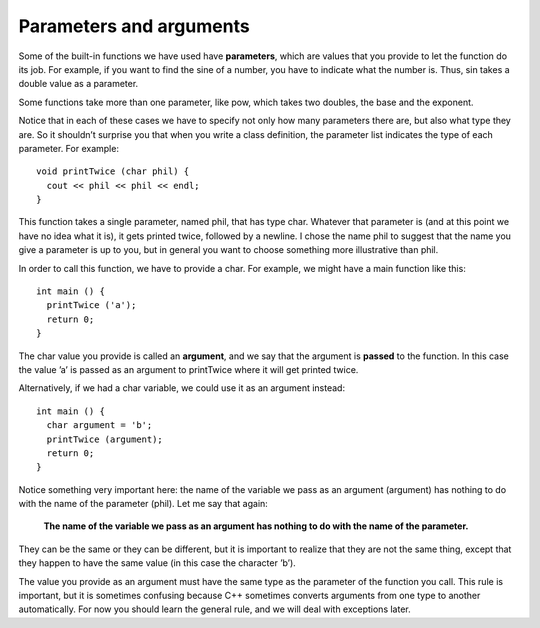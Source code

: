 Parameters and arguments
------------------------

Some of the built-in functions we have used have **parameters**, which
are values that you provide to let the function do its job. For example,
if you want to find the sine of a number, you have to indicate what the
number is. Thus, sin takes a double value as a parameter.

Some functions take more than one parameter, like pow, which takes two
doubles, the base and the exponent.

Notice that in each of these cases we have to specify not only how many
parameters there are, but also what type they are. So it shouldn’t
surprise you that when you write a class definition, the parameter list
indicates the type of each parameter. For example:

::

      void printTwice (char phil) {
        cout << phil << phil << endl;
      }

This function takes a single parameter, named phil, that has type char.
Whatever that parameter is (and at this point we have no idea what it
is), it gets printed twice, followed by a newline. I chose the name phil
to suggest that the name you give a parameter is up to you, but in
general you want to choose something more illustrative than phil.

In order to call this function, we have to provide a char. For example,
we might have a main function like this:

::

      int main () {
        printTwice ('a');
        return 0;
      }

The char value you provide is called an **argument**, and we say that
the argument is **passed** to the function. In this case the value ’a’
is passed as an argument to printTwice where it will get printed twice.

Alternatively, if we had a char variable, we could use it as an argument
instead:

::

      int main () {
        char argument = 'b';
        printTwice (argument);
        return 0;
      }

Notice something very important here: the name of the variable we pass
as an argument (argument) has nothing to do with the name of the
parameter (phil). Let me say that again:

    **The name of the variable we pass as an argument has nothing to do
    with the name of the parameter.**

They can be the same or they can be different, but it is important to
realize that they are not the same thing, except that they happen to
have the same value (in this case the character ’b’).

The value you provide as an argument must have the same type as the
parameter of the function you call. This rule is important, but it is
sometimes confusing because C++ sometimes converts arguments from one
type to another automatically. For now you should learn the general
rule, and we will deal with exceptions later.


.. activecode:: threeeight
  :language: cpp
  :caption: Understanding parameters.

    #include <iostream>
    using namespace std;

    void printTwice (char phil) {
      cout << phil << phil << endl;
      }

    int main () {
      char argument = 'b';
      printTwice (argument);
      return 0;
      }

.. mchoice:: test_question_three_two
   :practice: T
   :answer_a: philphil
   :answer_b: b b
   :answer_c: bb
   :correct: c
   :feedback_a: "phil" is just the name of the variable/parameter, not its value.
   :feedback_b: This is close, but in order for there to be a space, a space must be explicitly printed/outputted.
   :feedback_c: Correct!

   What will print?

   .. code-block:: cpp

      #include <iostream>
      using namespace std;

      void printTwice (char phil) {
        cout << phil << phil << endl;
      }

      int main () {
        char argument = 'b';
        printTwice (argument);
        return 0;
      }


.. dragndrop:: dragndrop_two_one_
    :feedback: Try again!
    :match_1: int timesTwo(int x, int y);|||timesTwo(4, 7);
    :match_2: int timesTwo(string y, int x);|||timesTwo("hello", 10);
    :match_3: int timesTwo(double x, string y);|||timesTwo(4.5, "hello");
    :match_4: int timesTwo(string x, string y);|||timesTwo("hello", "hi");

    Match the function declaration to the function call.
